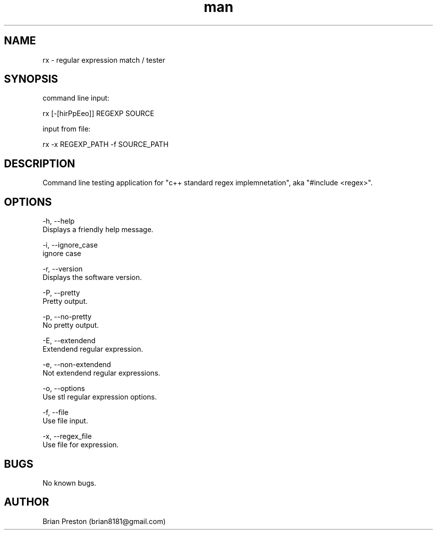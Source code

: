 .\" Manpage for rx.
.\" Contact contact@digitalleaves.com for comments or help.
.TH man 1 "17 August 2022" "2.90" "rx man page"
.SH NAME
rx \- regular expression match / tester
.SH SYNOPSIS

command line input:

rx [-[hirPpEeo]] REGEXP SOURCE

input from file:

rx -x REGEXP_PATH -f SOURCE_PATH

.SH DESCRIPTION
Command line testing application for "c++ standard regex implemnetation", aka "#include <regex>".
.SH OPTIONS
    -h, --help
        Displays a friendly help message.

    -i, --ignore_case
        ignore case

    -r, --version
        Displays the software version.

    -P, --pretty
        Pretty output.

    -p, --no-pretty
        No pretty output.

    -E, --extendend
        Extendend regular expression.

    -e, --non-extendend
        Not extendend regular expressions.

    -o, --options 
        Use stl regular expression options.

    -f, --file 
        Use file input.

    -x, --regex_file
        Use file for expression.

.SH BUGS
No known bugs.
.SH AUTHOR
Brian Preston (brian8181@gmail.com)